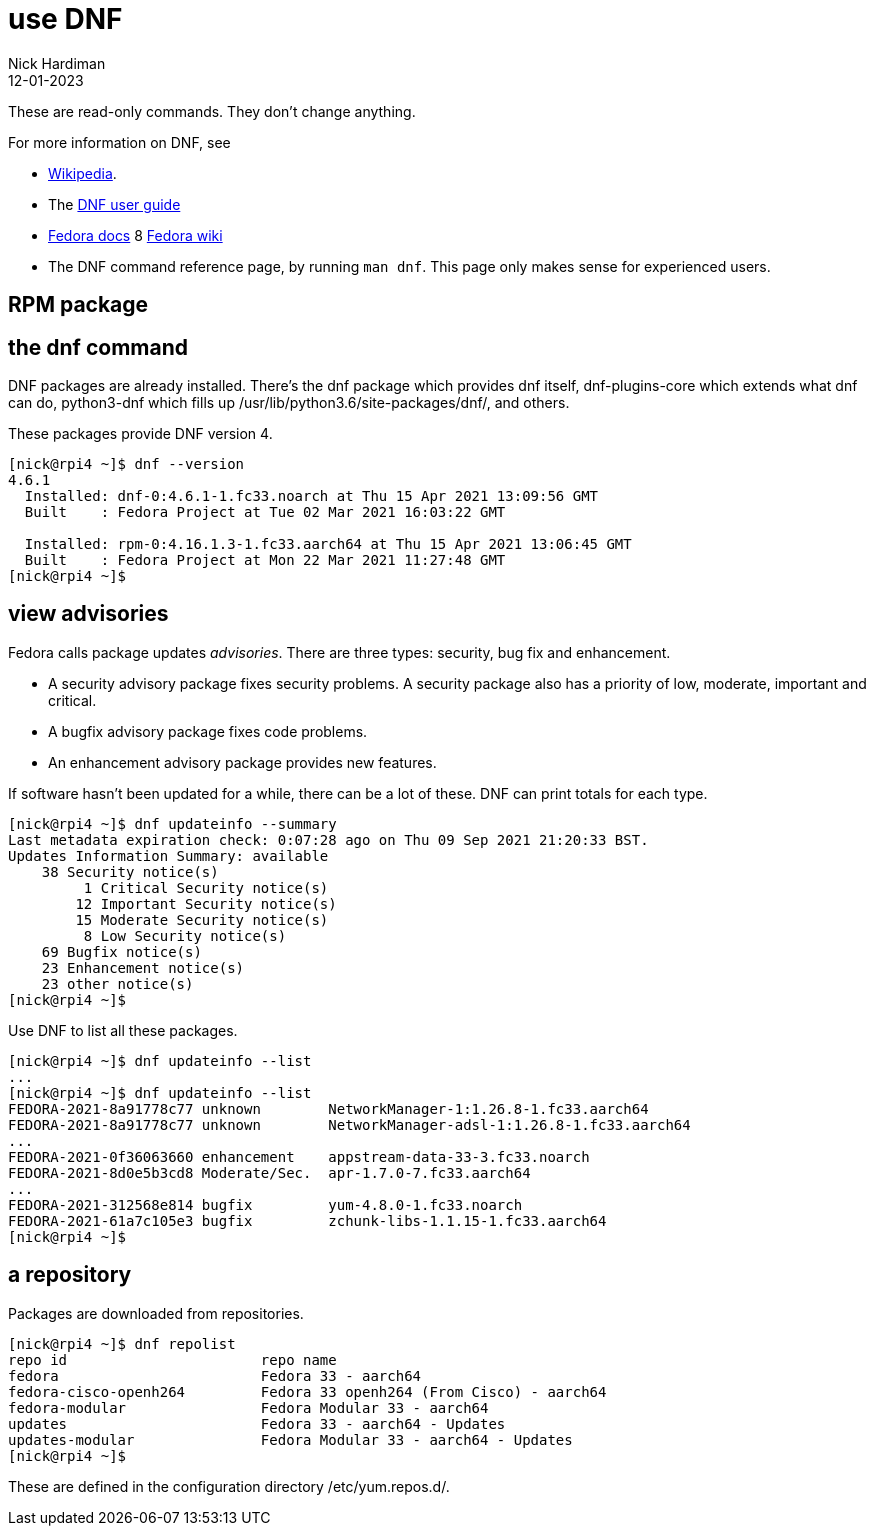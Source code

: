 = use DNF
Nick Hardiman 
:source-highlighter: highlight.js
:revdate: 12-01-2023

These are read-only commands. 
They don't change anything. 

For more information on DNF, see

* https://en.wikipedia.org/wiki/DNF_(software)[Wikipedia].
* The https://dnf.readthedocs.io/en/latest/index.html[DNF user guide] 
* https://docs.fedoraproject.org/en-US/fedora/f34/system-administrators-guide/package-management/DNF/[Fedora docs]
8 https://fedoraproject.org/wiki/DNF[Fedora wiki]
* The DNF command reference page, by running `man dnf`. This page only makes sense for experienced users.

== RPM package 

== the dnf command 

DNF packages are already installed. 
There's the dnf package which provides dnf itself, dnf-plugins-core which extends what dnf can do, python3-dnf which fills up /usr/lib/python3.6/site-packages/dnf/, and others.   

These packages provide DNF version 4. 

[source,shell]
----
[nick@rpi4 ~]$ dnf --version
4.6.1
  Installed: dnf-0:4.6.1-1.fc33.noarch at Thu 15 Apr 2021 13:09:56 GMT
  Built    : Fedora Project at Tue 02 Mar 2021 16:03:22 GMT

  Installed: rpm-0:4.16.1.3-1.fc33.aarch64 at Thu 15 Apr 2021 13:06:45 GMT
  Built    : Fedora Project at Mon 22 Mar 2021 11:27:48 GMT
[nick@rpi4 ~]$ 
----



== view advisories

Fedora calls package updates _advisories_. There are three types: security, bug fix and enhancement.

* A security advisory package fixes security problems. A security package also has a priority of low, moderate, important and critical.  
* A bugfix advisory package fixes code problems. 
* An enhancement advisory package provides new features. 

If software hasn't been updated for a while, there can be a lot of these. 
DNF can print totals for each type. 

[source,shell]
----
[nick@rpi4 ~]$ dnf updateinfo --summary
Last metadata expiration check: 0:07:28 ago on Thu 09 Sep 2021 21:20:33 BST.
Updates Information Summary: available
    38 Security notice(s)
         1 Critical Security notice(s)
        12 Important Security notice(s)
        15 Moderate Security notice(s)
         8 Low Security notice(s)
    69 Bugfix notice(s)
    23 Enhancement notice(s)
    23 other notice(s)
[nick@rpi4 ~]$ 
----

Use DNF to list all these packages. 

[source,shell]
----
[nick@rpi4 ~]$ dnf updateinfo --list
...
[nick@rpi4 ~]$ dnf updateinfo --list
FEDORA-2021-8a91778c77 unknown        NetworkManager-1:1.26.8-1.fc33.aarch64
FEDORA-2021-8a91778c77 unknown        NetworkManager-adsl-1:1.26.8-1.fc33.aarch64
...
FEDORA-2021-0f36063660 enhancement    appstream-data-33-3.fc33.noarch
FEDORA-2021-8d0e5b3cd8 Moderate/Sec.  apr-1.7.0-7.fc33.aarch64
...
FEDORA-2021-312568e814 bugfix         yum-4.8.0-1.fc33.noarch
FEDORA-2021-61a7c105e3 bugfix         zchunk-libs-1.1.15-1.fc33.aarch64
[nick@rpi4 ~]$ 
----



== a repository

Packages are downloaded from repositories. 

[source,shell]
----
[nick@rpi4 ~]$ dnf repolist
repo id                       repo name
fedora                        Fedora 33 - aarch64
fedora-cisco-openh264         Fedora 33 openh264 (From Cisco) - aarch64
fedora-modular                Fedora Modular 33 - aarch64
updates                       Fedora 33 - aarch64 - Updates
updates-modular               Fedora Modular 33 - aarch64 - Updates
[nick@rpi4 ~]$ 
----

These are defined in the configuration directory /etc/yum.repos.d/.



